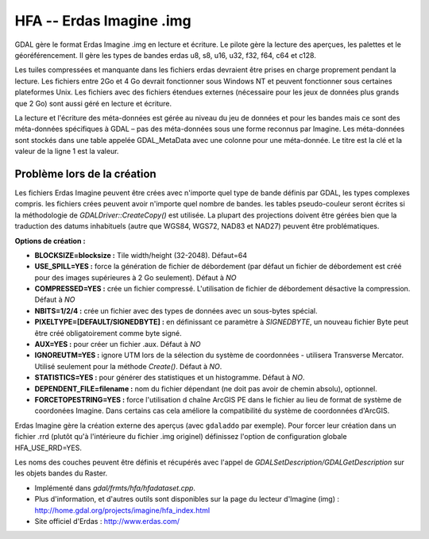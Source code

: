 .. _`gdal.gdal.formats.hfa`:

==========================
HFA -- Erdas Imagine .img
==========================

GDAL gère le format Erdas Imagine .img en lecture et écriture. Le pilote gère 
la lecture des aperçues, les palettes et le géoréférencement. Il gère les types 
de bandes erdas u8, s8, u16, u32, f32, f64, c64 et c128.

Les tuiles compressées et manquante dans les fichiers erdas devraient être 
prises en charge proprement pendant la lecture. Les fichiers entre 2Go et 4 Go 
devrait fonctionner sous Windows NT et peuvent fonctionner sous certaines 
plateformes Unix. Les fichiers avec des fichiers étendues externes (nécessaire 
pour les jeux de données plus grands que 2 Go) sont aussi géré en lecture et 
écriture.

La lecture et l'écriture des méta-données est gérée au niveau du jeu de données 
et pour les bandes mais ce sont des méta-données spécifiques à GDAL – pas des 
méta-données sous une forme reconnus par Imagine. Les méta-données sont stockés 
dans une table appelée GDAL_MetaData avec une colonne pour une méta-donnée. Le 
titre est la clé et la valeur de la ligne 1 est la valeur.

Problème lors de la création
=============================

Les fichiers Erdas Imagine peuvent être crées avec n'importe quel type de bande 
définis par GDAL, les types complexes compris. les fichiers crées peuvent avoir 
n'importe quel nombre de bandes. les tables pseudo-couleur seront écrites si la 
méthodologie de *GDALDriver::CreateCopy()* est utilisée. La plupart des 
projections doivent être gérées bien que la traduction des datums inhabituels 
(autre que WGS84, WGS72, NAD83 et NAD27) peuvent être problématiques.

**Options de création :**

* **BLOCKSIZE=blocksize :** Tile width/height (32-2048). Défaut=64
* **USE_SPILL=YES :** force la génération de fichier de débordement (par défaut 
  un fichier de débordement est créé pour des images supérieures à 2 Go 
  seulement).  Défaut à *NO*
* **COMPRESSED=YES :** crée un fichier compressé. L'utilisation de fichier de 
  débordement désactive la compression.  Défaut à *NO*
* **NBITS=1/2/4 :** crée un fichier avec des types de données avec un sous-bytes 
  spécial.
* **PIXELTYPE=[DEFAULT/SIGNEDBYTE] :** en définissant ce paramètre à 
  *SIGNEDBYTE*, un nouveau fichier Byte peut être créé obligatoirement comme 
  byte signé.
* **AUX=YES :** pour créer un fichier .aux. Défaut à *NO*
* **IGNOREUTM=YES :** ignore UTM lors de la sélection du système de coordonnées 
  - utilisera Transverse Mercator. Utilisé seulement pour la méthode *Create()*. 
  Défaut à *NO*.
* **STATISTICS=YES :** pour générer des statistiques et un histogramme. Défaut 
  à *NO*.
* **DEPENDENT_FILE=filename :** nom du fichier dépendant (ne doit pas avoir de 
  chemin absolu), optionnel.
* **FORCETOPESTRING=YES :** force l'utilisation d chaîne ArcGIS PE dans le 
  fichier au lieu de format de système de coordonées Imagine. Dans certains 
  cas cela améliore la compatibilité du système de coordonnées d'ArcGIS.

Erdas Imagine gère la création externe des aperçus (avec ``gdaladdo`` par
exemple). Pour forcer leur création dans un fichier .rrd (plutôt qu'à 
l'intérieure du fichier .img originel) définissez l'option de configuration 
globale HFA_USE_RRD=YES.

Les noms des couches peuvent être définis et récupérés avec l'appel de 
*GDALSetDescription/GDALGetDescription* sur les objets bandes du Raster.

.. seealso::

* Implémenté dans *gdal/frmts/hfa/hfadataset.cpp*.
* Plus d'information, et d'autres outils sont disponibles sur la page du lecteur 
  d'Imagine (img) : http://home.gdal.org/projects/imagine/hfa_index.html
* Site officiel d'Erdas : http://www.erdas.com/

.. yjacolin at free.fr, Yves Jacolin - 2011/08/08 (trunk 17162)